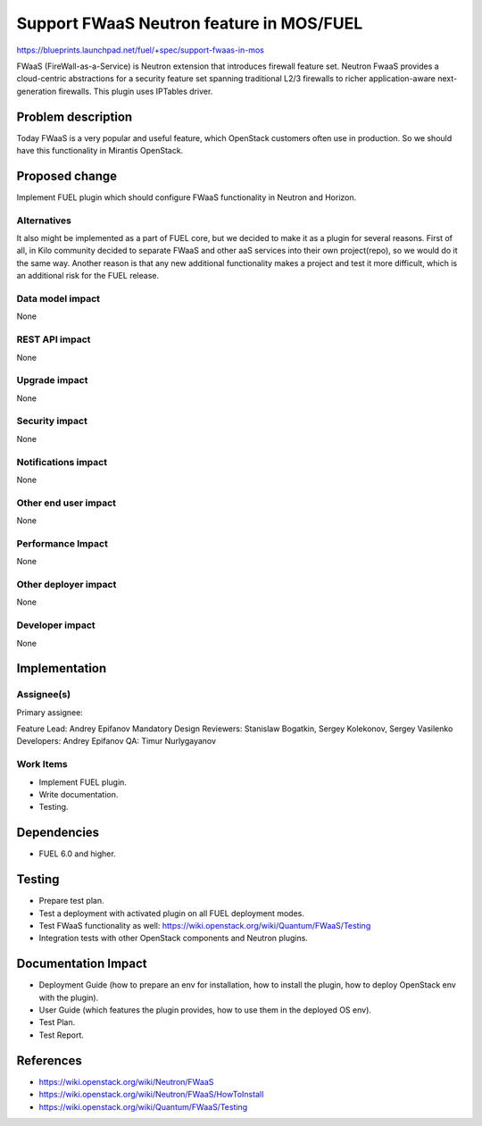 =========================================
Support FWaaS Neutron feature in MOS/FUEL
=========================================

https://blueprints.launchpad.net/fuel/+spec/support-fwaas-in-mos

FWaaS (FireWall-as-a-Service) is Neutron extension that introduces firewall
feature set.
Neutron FwaaS  provides a cloud-centric abstractions for a security feature
set spanning traditional L2/3 firewalls to richer application-aware
next-generation firewalls.
This plugin uses IPTables driver.

Problem description
===================

Today FWaaS is a very popular and useful feature, which OpenStack customers
often use in production. So we should have this functionality in Mirantis
OpenStack.

Proposed change
===============

Implement FUEL plugin which should configure FWaaS functionality in Neutron
and Horizon.

Alternatives
------------

It also might be implemented as a part of FUEL core, but we decided to make
it as a plugin for several reasons. First of all, in Kilo community
decided to separate FWaaS and other aaS services into their own project(repo),
so we would do it the same way. Another reason is that any new additional
functionality makes a project and test it more difficult, which is an
additional risk for the FUEL release.

Data model impact
-----------------

None

REST API impact
---------------

None

Upgrade impact
--------------

None

Security impact
---------------

None

Notifications impact
--------------------

None

Other end user impact
---------------------

None

Performance Impact
------------------

None

Other deployer impact
---------------------

None

Developer impact
----------------

None

Implementation
==============

Assignee(s)
-----------

Primary assignee:

Feature Lead: Andrey Epifanov
Mandatory Design Reviewers: Stanislaw Bogatkin, Sergey Kolekonov,
Sergey Vasilenko
Developers: Andrey Epifanov
QA: Timur Nurlygayanov

Work Items
----------

* Implement FUEL plugin.
* Write documentation.
* Testing.

Dependencies
============

* FUEL 6.0 and higher.

Testing
=======

* Prepare test plan.
* Test a deployment with activated plugin on all FUEL deployment modes.
* Test FWaaS functionality as well:
  https://wiki.openstack.org/wiki/Quantum/FWaaS/Testing
* Integration tests with other OpenStack components and Neutron plugins.

Documentation Impact
====================

* Deployment Guide (how to prepare an env for installation, how to install
  the plugin, how to deploy OpenStack env with the plugin).
* User Guide (which features the plugin provides, how to use them in the
  deployed OS env).
* Test Plan.
* Test Report.

References
==========

* https://wiki.openstack.org/wiki/Neutron/FWaaS
* https://wiki.openstack.org/wiki/Neutron/FWaaS/HowToInstall
* https://wiki.openstack.org/wiki/Quantum/FWaaS/Testing
